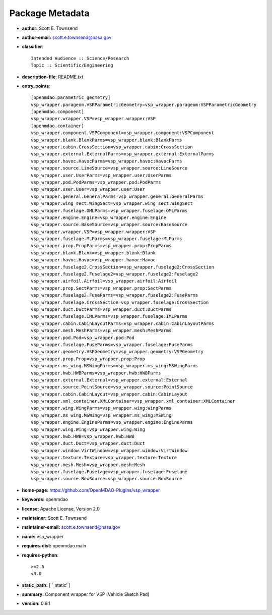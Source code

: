 
================
Package Metadata
================

- **author:** Scott E. Townsend

- **author-email:** scott.e.townsend@nasa.gov

- **classifier**:: 

    Intended Audience :: Science/Research
    Topic :: Scientific/Engineering

- **description-file:** README.txt

- **entry_points**:: 

    [openmdao.parametric_geometry]
    vsp_wrapper.parageom.VSPParametricGeometry=vsp_wrapper.parageom:VSPParametricGeometry
    [openmdao.component]
    vsp_wrapper.wrapper.VSP=vsp_wrapper.wrapper:VSP
    [openmdao.container]
    vsp_wrapper.component.VSPComponent=vsp_wrapper.component:VSPComponent
    vsp_wrapper.blank.BlankParms=vsp_wrapper.blank:BlankParms
    vsp_wrapper.cabin.CrossSection=vsp_wrapper.cabin:CrossSection
    vsp_wrapper.external.ExternalParms=vsp_wrapper.external:ExternalParms
    vsp_wrapper.havoc.HavocParms=vsp_wrapper.havoc:HavocParms
    vsp_wrapper.source.LineSource=vsp_wrapper.source:LineSource
    vsp_wrapper.user.UserParms=vsp_wrapper.user:UserParms
    vsp_wrapper.pod.PodParms=vsp_wrapper.pod:PodParms
    vsp_wrapper.user.User=vsp_wrapper.user:User
    vsp_wrapper.general.GeneralParms=vsp_wrapper.general:GeneralParms
    vsp_wrapper.wing_sect.WingSect=vsp_wrapper.wing_sect:WingSect
    vsp_wrapper.fuselage.OMLParms=vsp_wrapper.fuselage:OMLParms
    vsp_wrapper.engine.Engine=vsp_wrapper.engine:Engine
    vsp_wrapper.source.BaseSource=vsp_wrapper.source:BaseSource
    vsp_wrapper.wrapper.VSP=vsp_wrapper.wrapper:VSP
    vsp_wrapper.fuselage.MLParms=vsp_wrapper.fuselage:MLParms
    vsp_wrapper.prop.PropParms=vsp_wrapper.prop:PropParms
    vsp_wrapper.blank.Blank=vsp_wrapper.blank:Blank
    vsp_wrapper.havoc.Havoc=vsp_wrapper.havoc:Havoc
    vsp_wrapper.fuselage2.CrossSection=vsp_wrapper.fuselage2:CrossSection
    vsp_wrapper.fuselage2.Fuselage2=vsp_wrapper.fuselage2:Fuselage2
    vsp_wrapper.airfoil.Airfoil=vsp_wrapper.airfoil:Airfoil
    vsp_wrapper.prop.SectParms=vsp_wrapper.prop:SectParms
    vsp_wrapper.fuselage2.FuseParms=vsp_wrapper.fuselage2:FuseParms
    vsp_wrapper.fuselage.CrossSection=vsp_wrapper.fuselage:CrossSection
    vsp_wrapper.duct.DuctParms=vsp_wrapper.duct:DuctParms
    vsp_wrapper.fuselage.IMLParms=vsp_wrapper.fuselage:IMLParms
    vsp_wrapper.cabin.CabinLayoutParms=vsp_wrapper.cabin:CabinLayoutParms
    vsp_wrapper.mesh.MeshParms=vsp_wrapper.mesh:MeshParms
    vsp_wrapper.pod.Pod=vsp_wrapper.pod:Pod
    vsp_wrapper.fuselage.FuseParms=vsp_wrapper.fuselage:FuseParms
    vsp_wrapper.geometry.VSPGeometry=vsp_wrapper.geometry:VSPGeometry
    vsp_wrapper.prop.Prop=vsp_wrapper.prop:Prop
    vsp_wrapper.ms_wing.MSWingParms=vsp_wrapper.ms_wing:MSWingParms
    vsp_wrapper.hwb.HWBParms=vsp_wrapper.hwb:HWBParms
    vsp_wrapper.external.External=vsp_wrapper.external:External
    vsp_wrapper.source.PointSource=vsp_wrapper.source:PointSource
    vsp_wrapper.cabin.CabinLayout=vsp_wrapper.cabin:CabinLayout
    vsp_wrapper.xml_container.XMLContainer=vsp_wrapper.xml_container:XMLContainer
    vsp_wrapper.wing.WingParms=vsp_wrapper.wing:WingParms
    vsp_wrapper.ms_wing.MSWing=vsp_wrapper.ms_wing:MSWing
    vsp_wrapper.engine.EngineParms=vsp_wrapper.engine:EngineParms
    vsp_wrapper.wing.Wing=vsp_wrapper.wing:Wing
    vsp_wrapper.hwb.HWB=vsp_wrapper.hwb:HWB
    vsp_wrapper.duct.Duct=vsp_wrapper.duct:Duct
    vsp_wrapper.window.VirtWindow=vsp_wrapper.window:VirtWindow
    vsp_wrapper.texture.Texture=vsp_wrapper.texture:Texture
    vsp_wrapper.mesh.Mesh=vsp_wrapper.mesh:Mesh
    vsp_wrapper.fuselage.Fuselage=vsp_wrapper.fuselage:Fuselage
    vsp_wrapper.source.BoxSource=vsp_wrapper.source:BoxSource

- **home-page:** https://github.com/OpenMDAO-Plugins/vsp_wrapper

- **keywords:** openmdao

- **license:** Apache License, Version 2.0

- **maintainer:** Scott E. Townsend

- **maintainer-email:** scott.e.townsend@nasa.gov

- **name:** vsp_wrapper

- **requires-dist:** openmdao.main

- **requires-python**:: 

    >=2.6
    <3.0

- **static_path:** [ '_static' ]

- **summary:** Component wrapper for VSP (Vehicle Sketch Pad)

- **version:** 0.9.1

